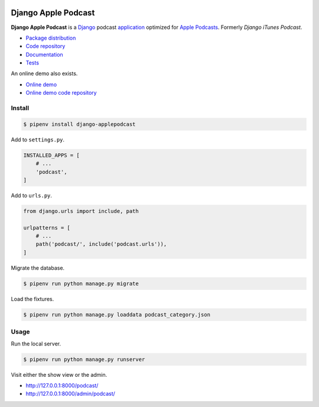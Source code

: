 .. image:: https://django-applepodcast.readthedocs.io/en/latest/_images/logo.svg?

Django Apple Podcast
*********************

|PyPI version|_ |Build status|_

.. |PyPI version| image::
   https://badge.fury.io/py/django-applepodcast.svg
.. _PyPI version: https://pypi.python.org/pypi/django-applepodcast

.. |Build status| image::
   https://travis-ci.org/richardcornish/django-applepodcast.svg?branch=master
.. _Build status: https://travis-ci.org/richardcornish/django-applepodcast

**Django Apple Podcast** is a `Django <https://www.djangoproject.com/>`_ podcast `application <https://docs.djangoproject.com/en/2.0/intro/reusable-apps/>`_ optimized for `Apple Podcasts <https://podcastsconnect.apple.com/>`_. Formerly *Django iTunes Podcast*.

* `Package distribution <https://pypi.python.org/pypi/django-applepodcast>`_
* `Code repository <https://github.com/richardcornish/django-applepodcast>`_
* `Documentation <https://django-applepodcast.readthedocs.io/>`_
* `Tests <https://travis-ci.org/richardcornish/django-applepodcast>`_

An online demo also exists.

* `Online demo <https://djangoapplepodcastdemo.herokuapp.com/podcast/>`_
* `Online demo code repository <https://github.com/richardcornish/django-applepodcast-demo>`_

Install
=======

.. code-block:: bash

   $ pipenv install django-applepodcast

Add to ``settings.py``.

.. code-block:: python

   INSTALLED_APPS = [
       # ...
       'podcast',
   ]

Add to ``urls.py``.

.. code-block:: python

   from django.urls import include, path

   urlpatterns = [
       # ...
       path('podcast/', include('podcast.urls')),
   ]

Migrate the database.

.. code-block:: bash

   $ pipenv run python manage.py migrate

Load the fixtures.

.. code-block:: bash

   $ pipenv run python manage.py loaddata podcast_category.json

Usage
=====

Run the local server.

.. code-block:: bash

   $ pipenv run python manage.py runserver

Visit either the show view or the admin.

- `http://127.0.0.1:8000/podcast/ <http://127.0.0.1:8000/podcast/>`_
- `http://127.0.0.1:8000/admin/podcast/ <http://127.0.0.1:8000/admin/podcast/>`_
